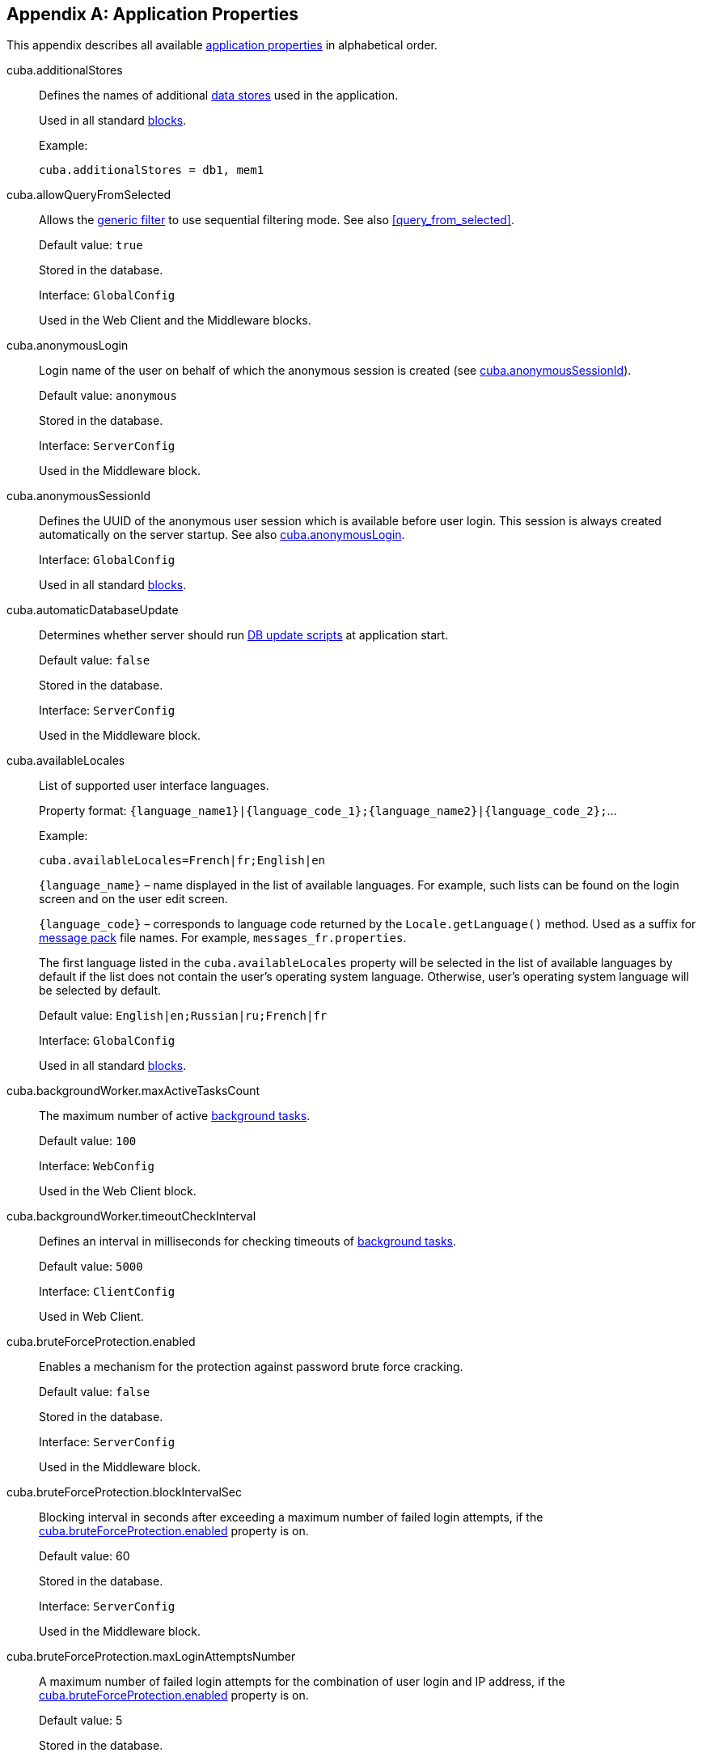 [[app_properties_reference]]
[appendix]
== Application Properties

This appendix describes all available <<app_properties,application properties>> in alphabetical order.

[[cuba.additionalStores]]
cuba.additionalStores::
+
--
Defines the names of additional <<data_store,data stores>> used in the application.

Used in all standard <<app_tiers,blocks>>.

Example:

[source, properties]
----
cuba.additionalStores = db1, mem1
----
--

[[cuba.allowQueryFromSelected]]
cuba.allowQueryFromSelected::
+
--
Allows the <<gui_Filter,generic filter>> to use sequential filtering mode. See also <<query_from_selected,>>.

Default value: `true`

Stored in the database.

Interface: `GlobalConfig`

Used in the Web Client and the Middleware blocks.
--

[[cuba.anonymousLogin]]
cuba.anonymousLogin::
+
--
Login name of the user on behalf of which the anonymous session is created (see <<cuba.anonymousSessionId,cuba.anonymousSessionId>>).

Default value: `anonymous`

Stored in the database.

Interface: `ServerConfig`

Used in the Middleware block.
--

[[cuba.anonymousSessionId]]
cuba.anonymousSessionId::
+
--
Defines the UUID of the anonymous user session which is available before user login. This session is always created automatically on the server startup. See also <<cuba.anonymousLogin,cuba.anonymousLogin>>.

Interface: `GlobalConfig`

Used in all standard <<app_tiers,blocks>>.
--

[[cuba.automaticDatabaseUpdate]]
cuba.automaticDatabaseUpdate::
+
--
Determines whether server should run <<db_update_server,DB update scripts>> at application start.

Default value: `false`

Stored in the database.

Interface: `ServerConfig`

Used in the Middleware block.
--

[[cuba.availableLocales]]
cuba.availableLocales::
+
--
List of supported user interface languages.

Property format: `++{language_name1}|{language_code_1};{language_name2}|{language_code_2};++`...

Example:

[source, properties]
----
cuba.availableLocales=French|fr;English|en
----

`++{language_name}++` – name displayed in the list of available languages. For example, such lists can be found on the login screen and on the user edit screen.

`++{language_code}++` – corresponds to language code returned by the `Locale.getLanguage()` method. Used as a suffix for <<message_packs,message pack>> file names. For example, `++messages_fr.properties++`.

The first language listed in the `cuba.availableLocales` property will be selected in the list of available languages by default if the list does not contain the user's operating system language. Otherwise, user's operating system language will be selected by default.

Default value: `English|en;Russian|ru;French|fr`

Interface: `GlobalConfig`

Used in all standard <<app_tiers,blocks>>.
--

[[cuba.backgroundWorker.maxActiveTasksCount]]
cuba.backgroundWorker.maxActiveTasksCount::
+
--
The maximum number of active <<background_tasks,background tasks>>.

Default value: `100`

Interface: `WebConfig`

Used in the Web Client block.
--

[[cuba.backgroundWorker.timeoutCheckInterval]]
cuba.backgroundWorker.timeoutCheckInterval::
+
--
Defines an interval in milliseconds for checking timeouts of <<background_tasks,background tasks>>.

Default value: `5000`

Interface: `ClientConfig`

Used in Web Client.
--

[[cuba.bruteForceProtection.enabled]]
cuba.bruteForceProtection.enabled::
+
--
Enables a mechanism for the protection against password brute force cracking.

Default value: `false`

Stored in the database.

Interface: `ServerConfig`

Used in the Middleware block.
--

[[cuba.bruteForceProtection.blockIntervalSec]]
cuba.bruteForceProtection.blockIntervalSec::
+
--
Blocking interval in seconds after exceeding a maximum number of failed login attempts, if the <<cuba.bruteForceProtection.enabled,cuba.bruteForceProtection.enabled>> property is on.

Default value: 60

Stored in the database.

Interface: `ServerConfig`

Used in the Middleware block.
--

[[cuba.bruteForceProtection.maxLoginAttemptsNumber]]
cuba.bruteForceProtection.maxLoginAttemptsNumber::
+
--
A maximum number of failed login attempts for the combination of user login and IP address, if the <<cuba.bruteForceProtection.enabled,cuba.bruteForceProtection.enabled>> property is on.

Default value: 5

Stored in the database.

Interface: `ServerConfig`

Used in the Middleware block.
--

[[cuba.checkPasswordOnClient]]
cuba.checkPasswordOnClient::
+
--
When set to false (which is the default), `LoginPasswordLoginProvider` of the client block sends user's password as is to the middleware `AuthenticationService.login()` method. This is appropriate if the client and middleware blocks are co-located in the same JVM. For a distributed deployment when the client block is located on a different computer on the network, the connection between the client and middleware in this case should be encrypted using SSL.

If set to true, `LoginPasswordLoginProvider` loads the `User` entity by the entered login and checks the password itself. If the password matches the loaded password hash, the provider performs login as a trusted client using the password specified in the <<cuba.trustedClientPassword,cuba.trustedClientPassword>> property. This mode saves you from setting up SSL connections between clients and middleware in trusted networks, and at the same time does not exposes user passwords to the network: only hashes are transmitted. However notice that trusted client password is still transmitted over the network, so the SSL-protected connection is still more secure.

Default value: `false`

Interface: `WebAuthConfig`, `PortalConfig`, `RestApiConfig`

Used in the Web and Portal blocks.
--

[[cuba.cluster.enabled]]
cuba.cluster.enabled::
+
--
Enables interaction between Middleware servers in a cluster. See <<cluster_mw_server,>> for details.

Default value: `false`

Used in the Middleware block.
--

[[cuba.cluster.jgroupsConfig]]
cuba.cluster.jgroupsConfig::
+
--
Path to JGroups configuration file. The file is loaded using the <<resources,Resources>> interface, so it can be located in classpath or in the <<conf_dir,configuration directory>>.

For example:

[source, properties]
----
cuba.cluster.jgroupsConfig = my_jgroups_tcp.xml
----

Default value: `jgroups.xml`

Used in the Middleware block.
--

[[cuba.cluster.messageSendingQueueCapacity]]
cuba.cluster.messageSendingQueueCapacity::
+
--
Limits the queue of middleware cluster messages. When the queue exceeds its maximum size, new messages are rejected.

Default value: `Integer.MAX_VALUE`

Used in the Middleware block.
--

[[cuba.cluster.stateTransferTimeout]]
cuba.cluster.stateTransferTimeout::
+
--
Sets the timeout in milliseconds for receiving state from cluster on node start.

Default value: `10000`

Used in the Middleware block.
--

[[cuba.confDir]]
cuba.confDir::
+
--
Defines location of the <<conf_dir,configuration folder>> for an application <<app_tiers,block>>.

Default value for <<fast_deployment>>: `${catalina.home}/conf/${<<cuba.webContextName,cuba.webContextName>>}`, which points to a subdirectory with the name of the web app inside the `tomcat/conf` folder, for example, `tomcat/conf/app-core`.

Default value for WAR and UberJAR deployment: `${app.home}/${<<cuba.webContextName,cuba.webContextName>>}/conf`, which points to a subdirectory of the <<app_home,application home>>.

Interface: `GlobalConfig`

Used in all standard <<app_tiers,blocks>>.
--

[[cuba.connectionReadTimeout]]
cuba.connectionReadTimeout::
+
--
Sets Middleware connection timeout for client blocks. Non-negative value is passed to the `setReadTimeout()` method of `URLConnection`.

See also <<cuba.connectionTimeout,cuba.connectionTimeout>>.

Default value: `-1`

Used in the Web Client and Web Portal blocks.
--

[[cuba.connectionTimeout]]
cuba.connectionTimeout::
+
--
Sets Middleware connection timeout for client blocks. Non-negative value is passed to the `setConnectTimeout()` method of `URLConnection`.

See also <<cuba.connectionReadTimeout,cuba.connectionReadTimeout>>.

Default value: `-1`

Used in the Web Client and Web Portal blocks.
--

[[cuba.connectionUrlList]]
cuba.connectionUrlList::
+
--
Sets Middleware server connection URL for client blocks.

Property value should contain one or more comma separated URLs `http[s]://host[:port]/app-core`, where `host` is the server hostname, `port` is the server port, and `app-core` is the name of the the Middleware block web application. For example:

[source, properties]
----
cuba.connectionUrlList = http://localhost:8080/app-core
----

When using a cluster of Middleware servers, their addresses should be listed separated with commas:

[source, properties]
----
cuba.connectionUrlList = http://server1:8080/app-core,http://server2:8080/app-core
----

See details in <<cluster_mw_client>>.

See also <<cuba.useLocalServiceInvocation,cuba.useLocalServiceInvocation>>.

Interface: `ClientConfig`

Used in the Web Client and Web Portal blocks.
--

[[cuba.creditsConfig]]
cuba.creditsConfig::
+
--
<<additive_app_properties,Additive>> property defining a `credits.xml` file containing <<credits,information about the software components>> used by the application.

The file is loaded using the <<resources,Resources>> interface, so it can be located in classpath or in the <<conf_dir,configuration directory>>.

Used in the Web Client block.

Example:

[source, properties]
----
cuba.creditsConfig = +com/company/base/credits.xml
----
--

[[cuba.crossDataStoreReferenceLoadingBatchSize]]
cuba.crossDataStoreReferenceLoadingBatchSize::
+
--
Batch size for loading related entities from <<cross_datastore_ref,different data stores>> by <<dataManager,DataManager>>.

Default value: `50`

Stored in the database.

Interface: `ServerConfig`

Used in the Middleware block.
--

[[cuba.dataManagerBeanValidation]]
cuba.dataManagerBeanValidation::
+
--
Indicates that <<dataManager,DataManager>> should perform <<bean_validation,bean validation>> when saving entities.

Default value: `true`

Stored in the database.

Interface: `ServerConfig`

Used in the Middleware block.
--

[[cuba.dataManagerChecksSecurityOnMiddleware]]
cuba.dataManagerChecksSecurityOnMiddleware::
+
--
Indicates that <<dataManager,DataManager>> should apply <<security_subsystem,security>> restrictions when invoked on the middleware.

Default value: `false`

Stored in the database.

Interface: `ServerConfig`

Used in the Middleware block.
--

[[cuba.dataSourceJndiName]]
cuba.dataSourceJndiName::
+
--
Defines JNDI name of the `javax.sql.DataSource` object used for connection to the application database.

Default value: `java:comp/env/jdbc/CubaDS`

Used in the Middleware block.
--

[[cuba.dataDir]]
cuba.dataDir::
+
--
Defines the location of the <<work_dir,work folder>> for an <<app_tiers,application block>>.

Default value for <<fast_deployment>>: `${catalina.home}/work/${<<cuba.webContextName,cuba.webContextName>>}`, which points to a subdirectory with the name of the web app inside the `tomcat/work` folder, for example, `tomcat/work/app-core`.

Default value for WAR and UberJAR deployment: `${app.home}/${<<cuba.webContextName,cuba.webContextName>>}/work`, which points to a subdirectory of the <<app_home,application home>>.

Interface: `GlobalConfig`

Used in all standard <<app_tiers,blocks>>.
--

[[cuba.dbDir]]
cuba.dbDir::
+
--
Defines the location of the <<db_dir,database scripts directory>>.

Default value for <<fast_deployment>>: `${catalina.home}/webapps/${cuba.webContextName}/WEB-INF/db`, which points to the `WEB-INF/db` subdirectory of the web application in Tomcat.

Default value for WAR and UberJAR deployment: `web-inf:db`, which points to the `WEB-INF/db` subdirectory inside the WAR or UberJAR.

Interface: `ServerConfig`

Used in the Middleware block.
--

[[cuba.dbmsType]]
cuba.dbmsType::
+
--
Defines the DBMS type. Affects the choice of DBMS integration interface implementations and the search for database init and update scripts together with <<cuba.dbmsVersion,cuba.dbmsVersion>>.

See <<dbms_types,>> for details.

Default value: `hsql`

Used in the Middleware block.
--

[[cuba.dbmsVersion]]
cuba.dbmsVersion::
+
--
An optional property that sets the database version. Affects the choice of DBMS integration interface implementations and the search for database init and update scripts together with <<cuba.dbmsType,cuba.dbmsType>>.

See <<dbms_types,>> for details.

Default value: `none`

Used in the Middleware block.
--

[[cuba.defaultPermissionValuesConfig]]
cuba.defaultPermissionValuesConfig::
+
--
Defines the set of files with the user's default permissions. Default permission values are used when no <<roles,role>> defines an explicit value for permission target. Used mostly for denying roles, see more in the <<default-permission-values.xml,default-permission-values.xml>> section.

Default value: `cuba-default-permission-values.xml`

Used in the Middleware block.

Example:

[source, properties]
----
cuba.defaultPermissionValuesConfig = +my-default-permission-values.xml
----
--

[[cuba.defaultQueryTimeoutSec]]
cuba.defaultQueryTimeoutSec::
+
--
Defines default <<transaction_timeout,transaction timeout>>.

Default value: `0` (no timeout).

Stored in the database.

Interface: `ServerConfig`

Used in the Middleware block.
--

[[cuba.disableEscapingLikeForDataStores]]
cuba.disableEscapingLikeForDataStores::
+
--
Contains a list of <<data_store,data stores>> for which the platform should disable ESCAPE in JPQL queries with LIKE operator in <<gui_Filter,filters>>.

Stored in the database.

Interface: `GlobalConfig`

Used in all standard <<app_tiers,blocks>>.
--

[[cuba.disableOrmXmlGeneration]]
cuba.disableOrmXmlGeneration::
+
--
Disables automatic generation of the `orm.xml` file for <<extension,extended>> entities.

Default value: `false` (`orm.xml` will be created automatically if any extended entity exists).

Used in the Middleware block.
--

[[cuba.dispatcherSpringContextConfig]]
cuba.dispatcherSpringContextConfig::
+
--
<<additive_app_properties,Additive>> property defining a <<dispatcher-spring.xml,dispatcher-spring.xml>> file of a client block.

The file is loaded using the <<resources,Resources>> interface, so it can be located in classpath or in the <<conf_dir,configuration directory>>.

Used in the Web Client and Web Portal blocks.

Example:

[source, properties]
----
cuba.dispatcherSpringContextConfig = +com/company/sample/portal-dispatcher-spring.xml
----
--

[[cuba.download.directories]]
cuba.download.directories::
+
--
Defines a list of folders from which the Middleware files can be downloaded from via `com.haulmont.cuba.core.controllers.FileDownloadController`. For example, file downloading is utilized by the server log display mechanism found in the *Administration* > *Server Log* web client screen.

The folder list should be separated with a semicolon.

Default value: `${cuba.tempDir};${cuba.logDir}` (files can be downloaded from the <<temp_dir,temporary folder>> and the <<log_dir,logs folder>>).

Used in the Middleware block.
--

[[cuba.email._]]
cuba.email.*::
Email sending parameters described in <<email_sending_properties,>>.

[[cuba.fileStorageDir]]
cuba.fileStorageDir::
+
--
Defines file storage folder structure roots. For more information, see <<file_storage_impl,>>.

Default value: `null`

Interface: `ServerConfig`

Used in the Middleware block.
--

[[cuba.enableDeleteStatementInSoftDeleteMode]]
cuba.enableDeleteStatementInSoftDeleteMode::
+
--
Backward compatibility toggle. If set to `true`, enables running JPQL `delete from` statement for soft-deleted entities when soft deletion mode is on. Such statement is transformed to SQL which deletes all instances not marked for deletion. This is counter-intuitive and disabled by default.

Default value: `false`

Used in the Middleware block.
--

[[cuba.enableSessionParamsInQueryFilter]]
cuba.enableSessionParamsInQueryFilter::
+
--
Backward compatibility toggle. If set to `false`, the filter conditions in datasource <<datasource_query_filter,query filters>> and <<gui_Filter,Filter component>> will be applied once at least one parameter value is supplied; the session parameters will not work.

Default value: `true`

Used in the Web Client block.
--

[[cuba.entityAttributePermissionChecking]]
cuba.entityAttributePermissionChecking::
+
--
If set to `true`, turns on checking entity attribute permissions on Middleware. When `false`, attribute permissions are checked on the client tier, e.g. in <<gui_framework,Generic UI>> or <<rest_api_v2,REST API>>.

Default value: `false`

Stored in the database.

Used in the Middleware block.
--

[[cuba.entityLog.enabled]]
cuba.entityLog.enabled::
+
--
Activates the <<entity_log,entity log>> mechanism.

Default value: `true`

Stored in the database.

Interface: `EntityLogConfig`

Used in the Middleware block.
--

[[cuba.groovyEvaluationPoolMaxIdle]]
cuba.groovyEvaluationPoolMaxIdle::
+
--
Sets the maximum number of unused compiled Groovy expressions in the pool during `Scripting.evaluateGroovy()` method execution. It is recommended to increment this parameter when intensive execution of Groovy expressions is required, for example, for a large number of <<application_folder,application folders>>.

Default value: 8

Used in all standard <<app_tiers,blocks>>.
--

[[cuba.groovyEvaluatorImport]]
cuba.groovyEvaluatorImport::
+
--
Defines a list of classes imported by all Groovy expressions executed through <<scripting,Scripting>>.

Class names in the list should be separated with commas or semicolons.

Default value: `com.haulmont.cuba.core.global.PersistenceHelper`

Used in all standard <<app_tiers,blocks>>.

Example:

[source, properties]
----
cuba.groovyEvaluatorImport = com.haulmont.cuba.core.global.PersistenceHelper,com.abc.sales.CommonUtils
----
--

[[cuba.gui.genericFilterChecking]]
cuba.gui.genericFilterChecking::
+
--
Influences the behavior of the <<gui_Filter,Filter>> component.

When set to `true`, does not allow to apply a filter without specifying parameters.

Default value: `false`

Stored in the database.

Interface: `ClientConfig`

Used in the Web Client block.
--

[[cuba.gui.genericFilterColumnsCount]]
cuba.gui.genericFilterColumnsCount::
+
--
Defines the number of columns with conditions for the <<gui_Filter,Filter>> component.

Default value: `3`

Stored in the database.

Interface: `ClientConfig`

Used in the Web Client block.
--

[[cuba.gui.genericFilterConditionsLocation]]
cuba.gui.genericFilterConditionsLocation::
+
--
Defines the location of the conditions panel in the <<gui_Filter,Filter>> component. Two locations are available: `top` (above the filter control elements) and `bottom` (below the filter control elements).

Default value: `top`

Stored in the database.

Interface: `ClientConfig`

Used in the Web Client block.
--

[[cuba.gui.genericFilterControlsLayout]]
cuba.gui.genericFilterControlsLayout::
+
--
Sets a template for <<gui_Filter,Filter>> controls layout. Each control has the following format: `++[component_name | options-comma-separated]++`, e.g. `[pin | no-caption, no-icon]`.

Available controls:

* `++filters_popup++` - popup button for selecting a filter, combined with the *Search* button.

* `++filters_lookup++` - lookup field for selecting a filter. The *Search* button should be added as a separate control.

* `search` - *Search* button. Do not add if use `++filters_popup++`.

* `++add_condition++` - link button for adding new conditions.

* `spacer` - an empty space between controls.

* `settings` - *Settings* button. Specify action names that should be displayed in Settings popup as options (see below).

* `++max_results++` - group of controls for setting the maximum number of records to be selected.

* `++fts_switch++` - checkbox for switching to the Full-Text Search mode.

The following actions can be used as options of the `settings` control: `save`, `++save_as++`, `edit`, `remove`, `pin`, `++make_default++`, `++save_search_folder++`, `++save_app_folder++`, `++clear_values++`.

The actions can also be used as independent controls outside of the Settings popup. In this case, they can have the following options:

* `no-icon` - if an action button should be displayed without an icon. For example: `[save | no-icon]`.

* `no-caption` - if an action button should be displayed without a caption. For example: `[pin | no-caption]`.

Default value:

[source, plain]
----
[filters_popup] [add_condition] [spacer] \
[settings | save, save_as, edit, remove, make_default, pin, save_search_folder, save_app_folder, clear_values] \
[max_results] [fts_switch]
----

Stored in the database.

Interface: `ClientConfig`

Used in the Web Client block.
--

[[cuba.gui.genericFilterManualApplyRequired]]
cuba.gui.genericFilterManualApplyRequired::
+
--
Influences the behavior of the <<gui_Filter,Filter>> component.

When set to `true`, the screens containing filters will not load the corresponding datasources automatically, until the user clicks the filter *Apply* button.

The value of `cuba.gui.genericFilterManualApplyRequired` is ignored, when opening browser screens using an application or search folders, i.e. the filter is applied. The filter will not be applied, if the `applyDefault` value for a folder is explicitly set to `false`.

Default value: `false`

Stored in the database.

Interface: `ClientConfig`

Used in the Web Client block.
--

[[cuba.gui.genericFilterMaxResultsOptions]]
cuba.gui.genericFilterMaxResultsOptions::
+
--
Defines the options for the *Show rows* drop-down list of the <<gui_Filter,Filter>> component.

NULL option indicates that the list should contain an empty value.

Default value: `NULL, 20, 50, 100, 500, 1000, 5000`

Stored in the database.

Interface: `ClientConfig`

Used in the Web Client block.
--

[[cuba.gui.genericFilterPopupListSize]]
cuba.gui.genericFilterPopupListSize::
+
--
Defines the number of items displayed in the popup list of the *Search* button. If the number of filters exceeds this value, Show more... action is added to the popup list. The action opens a new dialog window with a list of all possible filters.

Default value: `10`

Stored in the database.

Interface: `ClientConfig`

Used in the Web Client block.
--

[[cuba.gui.genericFilterTrimParamValues]]
cuba.gui.genericFilterTrimParamValues::
+
--
Defines whether all generic filters should trim input values. When set to `false`, the text filter will not trim values.

Default value: `true`

Stored in the database.

Interface: `ClientConfig`

Used in the Web Client block.
--

[[cuba.gui.layoutAnalyzerEnabled]]
cuba.gui.layoutAnalyzerEnabled::
+
--
Allows you to disable the screen analyzer available in the context menu of the main window tabs and the modal window captions.

Default value: `true`

Stored in the database.

Interface: `ClientConfig`

Used in the Web Client block.
--

[[cuba.gui.lookupFieldPageLength]]
cuba.gui.lookupFieldPageLength::
+
--
Defines the default number of options on one page of the drop-down list in the <<gui_LookupField,LookupField>> and <<gui_LookupPickerField,LookupPickerField>> components. It can be overridden for a concrete instance of the component using the <<gui_LookupField_pageLength,pageLength>> XML attribute.

Default value: 10

Stored in the database.

Interface: `ClientConfig`

Used in the Web Client.
--

[[cuba.gui.manualScreenSettingsSaving]]
cuba.gui.manualScreenSettingsSaving::
+
--
If the property is set to `true`, screens will not save their settings automatically on close. In this mode, a user can save or reset settings using the context menu which appears on clicking a screen tab or a dialog window caption.

Default value: `false`

Interface: `ClientConfig`

Stored in the database.

Used in the Web Client block.
--

[[cuba.gui.showIconsForPopupMenuActions]]
cuba.gui.showIconsForPopupMenuActions::
+
--
Enables displaying action icons in <<gui_Table,Table>> context menu and <<gui_PopupButton,PopupButton>> items.

Default value: `false`

Stored in the database.

Interface: `ClientConfig`

Used in the Web Client block.
--

[[cuba.gui.systemInfoScriptsEnabled]]
cuba.gui.systemInfoScriptsEnabled::
+
--
Enables the display of SQL-scripts for creating / updating / retrieving an entity instance in the *System Information* window.

Such scripts actually show the contents of the database rows that store the selected entity instance, regardless of security settings that may deny viewing of some attributes. That is why it is reasonable to revoke the CUBA / Generic UI / System Information specific <<permissions,permission>> for all user <<roles,roles>> except the administrators, or set the `cuba.gui.systemInfoScriptsEnabled` to `false` for the whole application.

Default value: `true`

Stored in the database.

Interface: `ClientConfig`

Used in the Web Client block.
--

[[cuba.gui.useSaveConfirmation]]
cuba.gui.useSaveConfirmation::
+
--
Defines the layout of the dialog displayed when a user attempts closing a <<screens,screen>> with unsaved changes in datasources.

Value of `true` corresponds to a layout with three possible actions: Save changes, Don't Save, Don't close the screen.

The value of `false` corresponds to a form with two options: Close the screen without saving changes, Don't close the screen.

Default value: `true`

Stored in the database.

Interface: `ClientConfig`

Used in the Web Client block.
--

[[cuba.gui.validationNotificationType]]
cuba.gui.validationNotificationType::
+
--
Defines the standard window <<abstractWindow_showValidationErrors,validation error>> validation error notification type.

Possible values are the elements of `com.haulmont.cuba.gui.components.Frame.NotificationType` enumeration:

** `TRAY` - tray popup with plain text message,
** `TRAY_HTML` - tray popup with HTML message,
** `HUMANIZED` - standard popup with plain text message,
** `HUMANIZED_HTML` - standard popup with HTML message,
** `WARNING` - warning popup with plain text message,
** `WARNING_HTML` - warning popup with HTML message,
** `ERROR` - error popup with plain text message,
** `ERROR_HTML` - error popup with HTML message.

Default value: `TRAY`.

Interface: `ClientConfig`

Used in the Web Client block.
--

[[cuba.hasMultipleTableConstraintDependency]]
cuba.hasMultipleTableConstraintDependency::
+
--
Enables using `JOINED` <<entity_inheritance,inheritance strategy>> for composite entities. If set to `true`, provides the correct order of inserting new entities in the database.

Default value: `false`
--

[[cuba.healthCheckResponse]]
cuba.healthCheckResponse::
+
--
Defines the text returned from a request to the <<health_check_url,health check URL>>.

Default value: `ok`

Interface: `GlobalConfig`

Used in all standard blocks.
--

[[cuba.httpSessionExpirationTimeoutSec]]
cuba.httpSessionExpirationTimeoutSec::
+
--
Defines HTTP-session inactivity timeout in seconds.

Default value: `1800`

Interface: `WebConfig`

Used in the Web Client block.

[TIP]
====
It is recommended to use the same values for <<cuba.userSessionExpirationTimeoutSec, cuba.userSessionExpirationTimeoutSec>> and `cuba.httpSessionExpirationTimeoutSec` properties.
====

[WARNING]
====
Do not try to set HTTP session timeout in `web.xml` - it will be ignored.
====
--

[[cuba.iconsConfig]]
cuba.iconsConfig::
+
--
<<additive_app_properties,Additive>> property defining <<icon_set,icon sets>>.

Used in the Web Client block.

Example:

[source, plain]
----
cuba.iconsConfig = +com.company.demo.web.MyIconSet
----
--

[[cuba.inMemoryDistinct]]
cuba.inMemoryDistinct::
+
--
Enables in-memory filtering of duplicate records instead of using `select distinct` at the database level. Used by the <<dataManager,DataManager>>.

Default value: `false`

Stored in the database.

Interface: `ServerConfig`

Used in the Middleware block.
--

[[cuba.jmxUserLogin]]
cuba.jmxUserLogin::
+
--
Defines a user login that should be used for <<system_authentication,system authentication>>.

Default value: `admin`

Used in the Middleware block.
--

[[cuba.keyForSecurityTokenEncryption]]
cuba.keyForSecurityTokenEncryption::
+
--

Used as a key for AES encryption of the entity security token. The token is sent inside an entity instance when it is loaded from the middleware in the following cases:

* <<cuba.entityAttributePermissionChecking,cuba.entityAttributePermissionChecking>> application property is set to true which means that attribute permissions are enforced on the middleware (see more details <<dm_security>>).

* Row-level <<constraints,security constraints>> are filtered out some elements of a collection attribute. In this case, the security token is also included to JSON returned by REST API, see <<rest_api_v2_security_constraints>>.

* Dynamic <<entity_attribute_access, attribute access control>> is set up for the entity.

Although the security token does not contain any attribute values (only attribute names and filtered entity identifiers), it is highly recommended to change the default value of the encryption key in the production environment.

Default value: `CUBA.Platform`

Interface: `ServerConfig`

Used in the Middleware block.
--

[[cuba.numberIdCacheSize]]
cuba.numberIdCacheSize::
+
--
When an instance of entity inherited from `BaseLongIdEntity` or `BaseIntegerIdEntity` is created in memory via `Metadata.create()` method, an identifier value is assigned to the entity right away. This value is obtained from the mechanism that fetches the next id from a database sequence. In order to reduce the number of middleware and database calls, the sequence's increment is set by default to 100, which means that the framework obtains the range of ids on each invocation. So it "caches" this range and yields the ids without going for the next value to the database until the whole range is used.

The property defines the sequence's increment and the corresponding size of the cached range in memory.

[WARNING]
====
If you change the value of this property when there are already some entities in the database, recreate also all existing sequences with the new increment (which must be equal to `cuba.numberIdCacheSize`) and the starting values corresponding to the maximum values of existing ids.

Do not forget to set the property on all blocks used in the application. For example, if you have Web Client, Portal Client and Middleware, you should set the same value in `web-app.properties`, `portal-app.properties` and `app.properties`.
====

Default value: 100

Interface: `GlobalConfig`

Used in all standard <<app_tiers,blocks>>.
--

[[cuba.legacyPasswordEncryptionModule]]
cuba.legacyPasswordEncryptionModule::
+
--
Same as <<cuba.passwordEncryptionModule,cuba.passwordEncryptionModule>> but defines the name of the bean used for user password hashing for users created before migration to the framework version 7 and having the `SEC_USER.PASSWORD_ENCRYPTION` field empty.

Default value: `++cuba_Sha1EncryptionModule++`

Used in all standard <<app_tiers,blocks>>.
--

[[cuba.localeSelectVisible]]
cuba.localeSelectVisible::
+
--
Disables the user interface language selection when logging in.

If `cuba.localeSelectVisible` is set to false, the locale for a user session is selected in the following way:

* If the `User` entity instance has a `language` attribute defined, the system will use this language.

* If the user's operating system language is included in the list of available locales (set by the <<cuba.availableLocales,cuba.availableLocales>> property), the system will use this language.

* Otherwise, the system will use the first language defined in the <<cuba.availableLocales,cuba.availableLocales>> property.

Default value: `true`

Interface: `GlobalConfig`

Used in all standard <<app_tiers,blocks>>.
--

[[cuba.logDir]]
cuba.logDir::
+
--
Defines the location of the <<log_dir,log folder>> for an <<app_tiers,application block>>.

Default value for <<fast_deployment>>: `${catalina.home}/logs`, which points to the `tomcat/logs` folder.

Default value for WAR and UberJAR deployment: `${app.home}/logs`, which points to the `logs` subdirectory of the <<app_home,application home>>.

Interface: `GlobalConfig`

Used in all standard <<app_tiers,blocks>>.
--

[[cuba.mainMessagePack]]
cuba.mainMessagePack::
+
--
<<additive_app_properties,Additive>> property defining a <<main_message_pack,main message pack>> for an application block.

The value may include a single pack or a list of packs separated with spaces.

Used in all standard <<app_tiers,blocks>>.

Example:

[source, properties]
----
cuba.mainMessagePack = +com.company.sample.gui com.company.sample.web
----
--

[[cuba.maxUploadSizeMb]]
cuba.maxUploadSizeMb::
+
--
Maximum file size (in megabytes) that can be uploaded using the <<gui_FileUploadField,FileUploadField>> and <<gui_FileMultiUploadField,FileMultiUploadField>> components.

Default value: `20`

Stored in the database.

Interface: `ClientConfig`

Used in the Web Client block.
--

[[cuba.menuConfig]]
cuba.menuConfig::
+
--
<<additive_app_properties,Additive>> property defining a <<menu.xml,menu.xml>> file.

The file is loaded using the <<resources,Resources>> interface, so it can be located in classpath or in the <<conf_dir,configuration directory>>.

Used in the Web Client block.

Example:

[source, properties]
----
cuba.menuConfig = +com/company/sample/web-menu.xml
----
--

[[cuba.metadataConfig]]
cuba.metadataConfig::
+
--
<<additive_app_properties,Additive>> property defining a <<metadata.xml,metadata.xml>> file.

The file is loaded using the <<resources,Resources>> interface, so it can be located in classpath or in the <<conf_dir,configuration directory>>.

Used in all standard <<app_tiers,blocks>>.

Example:

[source, properties]
----
cuba.metadataConfig = +com/company/sample/metadata.xml
----
--

[[cuba.passwordEncryptionModule]]
cuba.passwordEncryptionModule::
+
--
Defines the name of the bean used for user password hashing. When creating new user or updating user's password, the value of this property is stored for the user in the `SEC_USER.PASSWORD_ENCRYPTION` database field.

See also <<cuba.legacyPasswordEncryptionModule,cuba.legacyPasswordEncryptionModule>>.

Default value: `++cuba_BCryptEncryptionModule++`

Used in all standard <<app_tiers,blocks>>.
--

[[cuba.passwordPolicyEnabled]]
cuba.passwordPolicyEnabled::
+
--
Enables password policy enforcement. If the property is set to `true`, all new user passwords will be checked according to the <<cuba.passwordPolicyRegExp,cuba.passwordPolicyRegExp>> property.

Default value: `false`

Stored in the database.

Interface: `ClientConfig`

Used in the client blocks: Web Client, Web Portal.
--

[[cuba.passwordPolicyRegExp]]
cuba.passwordPolicyRegExp::
+
--
Defines a regular expression used by the password checking policy.

Default value:

`++((?=.*\\d)(?=.*\\p{javaLowerCase}) (?=.*\\p{javaUpperCase}).{6,20})++`

The expression above ensures that password contains from 6 to 20 characters, uses numbers and Latin letters, contains at least one number, one lower case, and one upper case letter. More information on regular expression syntax is available at https://en.wikipedia.org/wiki/Regular_expression and http://docs.oracle.com/javase/6/docs/api/java/util/regex/Pattern.html.

Stored in the database.

Interface: `ClientConfig`

Used in the client level blocks: Web Client, Web Portal.
--

[[cuba.performanceLogDisabled]]
cuba.performanceLogDisabled::
+
--
Must be set to `true` in case you need to disable `PerformanceLogInterceptor`.

`PerformanceLogInterceptor` is triggered by the `@PerformanceLog` annotation of a class or a method, which provides logging of each method invocation and its execution time in the `perfstat.log` file. If you don't need such logging, we recommend you to disable `PerformanceLogInterceptor` for performance reasons. To enable it again, delete this property or set the value to `false`.

Default value: `false`

Used in the Middleware block.
--

[[cuba.performanceTestMode]]
cuba.performanceTestMode::
+
--
Must be set to true when the application is running performance tests.

Interface: `GlobalConfig`

Default value: `false`

Used in Web Client and Middleware blocks.
--

[[cuba.permissionConfig]]
cuba.permissionConfig::
+
--
<<additive_app_properties,Additive>> property defining a <<permissions.xml,permissions.xml>> file.

Used in the Web Client block.

Example:

[source, properties]
----
cuba.permissionConfig = +com/company/sample/web-permissions.xml
----
--

[[cuba.persistenceConfig]]
cuba.persistenceConfig::
+
--
<<additive_app_properties,Additive>> property defining a <<persistence.xml,persistence.xml>> file.

The file is loaded using the <<resources,Resources>> interface, so it can be located in classpath or in the <<conf_dir,configuration directory>>.

Used in all standard <<app_tiers,blocks>>.

Example:

[source, properties]
----
cuba.persistenceConfig = +com/company/sample/persistence.xml
----
--

[[cuba.portal.anonymousUserLogin]]
cuba.portal.anonymousUserLogin::
+
--
Defines a user login that should be used for anonymous session in the Web Portal block.

The user with the specified login should exist in the security subsystem and should have the required permissions. User password is not required, because anonymous portal sessions are created via the <<login,loginTrusted()>> method with the password defined in the <<cuba.trustedClientPassword,cuba.trustedClientPassword>> property.

Interface: `PortalConfig`

Used in the Web Portal block.
--

[[cuba.queryCache.enabled]]
cuba.queryCache.enabled::
+
--
If set to `false`, the <<entity_cache,query cache>> functionality is disabled.

Default value: `true`

Interface: `QueryCacheConfig`

Used in the Middleware block.
--

[[cuba.queryCache.maxSize]]
cuba.queryCache.maxSize::
+
--
Maximum number of <<entity_cache,query cache>> entries. A cache entry is defined by the query text, query parameters, paging parameters and soft deletion.

As the cache size grows close to the maximum, the cache evicts entries that are less likely to be used again.

Default value: 100

Interface: `QueryCacheConfig`

Used in the Middleware block.
--

[[cuba.remotingSpringContextConfig]]
cuba.remotingSpringContextConfig::
+
--
<<additive_app_properties,Additive>> property defining a <<remoting-spring.xml,remoting-spring.xml>> file of the Middleware block.

The file is loaded using the <<resources,Resources>> interface, so it can be located in classpath or in the <<conf_dir,configuration directory>>.

Used in the Middleware block.

Example:

[source, properties]
----
cuba.remotingSpringContextConfig = +com/company/sample/remoting-spring.xml
----
--

[[cuba.rest.allowedOrigins]]
cuba.rest.allowedOrigins::
+
--
Defines a comma-separated list of origins that can access the <<rest_api_v2,>>.

Default value: `*`

Used in the Web Client and Web Portal blocks.
--

[[cuba.rest.anonymousEnabled]]
cuba.rest.anonymousEnabled::
+
--
Enables an anonymous access to the <<rest_api_v2,>> endpoints.

Default value: `false`

Used in the Web Client and Web Portal blocks.
--

[[cuba.rest.client.authorizedGrantTypes]]
cuba.rest.client.authorizedGrantTypes::
+
--
Defines a list of supported grant types for the default REST API client. To disable refresh token support remove the `refresh_token` item from the value.

Default value: `password,external,refresh_token`

Used in the Web Client and Web Portal blocks.
--

[[cuba.rest.client.id]]
cuba.rest.client.id::
+
--
Defines an identifier of the REST API client. Client, in this case, is not a platform user, but an application (some web portal or mobile app) that uses <<rest_api_v2,>>. Client credentials are used for basic authentication when accessing the REST API token endpoint.

Default value: `client`

Used in the Web Client and Web Portal blocks.
--

[[cuba.rest.client.secret]]
cuba.rest.client.secret::
+
--
Defines a password for the REST API client. Client, in this case, is not a platform user, but an application (some web portal or mobile app) that uses <<rest_api_v2,>>. Client credentials are used for basic authentication when accessing the REST API token endpoint. The application property value in addition to the actual password value (e.g. `secret`) must contain an identifier of the `PasswordEncoder` (e.g. `{noop}`).

Default value: `{noop}secret`

Used in the Web Client and Web Portal blocks.
--

[[cuba.rest.client.tokenExpirationTimeSec]]
cuba.rest.client.tokenExpirationTimeSec::
+
--
Defines a <<rest_api_v2,>> access token expiration timeout for the default client in seconds.

Default value: `43200` (12 hours)

Used in the Web Client and Web Portal blocks.
--

[[cuba.rest.client.refreshTokenExpirationTimeSec]]
cuba.rest.client.refreshTokenExpirationTimeSec::
+
--
Defines a <<rest_api_v2,>> refresh token expiration timeout for the default client in seconds.

Default value: `31536000` (365 days)

Used in the Web Client and Web Portal blocks.
--

[[cuba.rest.deleteExpiredTokensCron]]
cuba.rest.deleteExpiredTokensCron::
+
--
Specifies cron expression for scheduled removing of expired tokens from the database.

Default value: `0 0 3 * * ?`

Used in the Middleware block.
--

[[cuba.rest.jsonTransformationConfig]]
cuba.rest.jsonTransformationConfig::
+
--
<<additive_app_properties,Additive>> property defining a file that contains JSON transformation configurations used by the <<rest_api_v2,>> when the client needs data in format of some particular data model version.

The file is loaded using the <<resources,Resources>> interface, so it can be located in classpath or in the <<conf_dir,configuration directory>>.

The XSD of the file is available at {xsd_url}/rest-json-transformations.xsd.

Default value: none

Example:

[source, properties]
----
cuba.rest.jsonTransformationConfig = +com/company/sample/json-transformations.xml
----

Used in the Web Client and Web Portal blocks.
--

[[cuba.rest.maxUploadSize]]
cuba.rest.maxUploadSize::
+
--
Maximum file size (in bytes) that can be uploaded with the <<rest_api_v2,>>.

Default value: `20971520` (20 Mb)

Used in the Web Client and Web Portal blocks.
--

[[cuba.rest.optimisticLockingEnabled]]
cuba.rest.optimisticLockingEnabled::
+
--
Enables optimistic locking of `Versioned` entities if the `version` attribute is provided in JSON.

Default value: `false`

Used in the Web Client and Web Portal blocks.
--

[[cuba.rest.requiresSecurityToken]]
cuba.rest.requiresSecurityToken::
+
--
If true, a special system attribute is included in JSON for loaded entities, and the same attribute is expected to be passed back to REST when saving the entities. See details in <<rest_api_v2_security_constraints>>.

Default value: `false`

Used in the Web Client and Web Portal blocks.
--

[[cuba.rest.reuseRefreshToken]]
cuba.rest.reuseRefreshToken::
+
--
Specifies whether a refresh token may be reused. If set to `false` then when an access token is requested using the refresh token, a new refresh token will be issued, and the old refresh token will be revoked.

Default value: `true`

Used in the Web Client and Web Portal blocks.
--

[[cuba.rest.servicesConfig]]
cuba.rest.servicesConfig::
+
--
<<additive_app_properties,Additive>> property defining a file that contains a list of <<services,services>> available for application <<rest_api_v2,>> calls.

The file is loaded using the <<resources,Resources>> interface, so it can be located in classpath or in the <<conf_dir,configuration directory>>.

The XSD of the file is available at {xsd_url}/rest-services-v2.xsd.

Default value: none

Example:

[source, properties]
----
cuba.rest.servicesConfig = +com/company/sample/app-rest-services.xml
----

Used in the Web Client and Web Portal blocks.
--

[[cuba.rest.storeTokensInDb]]
cuba.rest.storeTokensInDb::
+
--
Enables storing of REST API security tokens in the database. By default, tokens are stored in memory only.

Stored in the database.

Interface: `ServerConfig`

Default value: `false`

Used in the Middleware block.
--

[[cuba.rest.tokenMaskingEnabled]]
cuba.rest.tokenMaskingEnabled::
+
--
Specifies whether REST API token values should be masked in application logs.

Default value: `true`

Used in the Web Client and Web Portal blocks.
--

[[cuba.rest.queriesConfig]]
cuba.rest.queriesConfig::
+
--
<<additive_app_properties,Additive>> property defining a file that contains a list of JPQL queries available for application <<rest_api_v2,>> calls.

The file is loaded using the <<resources,Resources>> interface, so it can be located in classpath or in the <<conf_dir,configuration directory>>.

The XSD of the file is available at {xsd_url}/rest-queries.xsd.

Default value: none

Example:

[source, properties]
----
cuba.rest.queriesConfig = +com/company/sample/app-rest-queries.xml
----

Used in the Web Client and Web Portal blocks.
--

[[cuba.schedulingActive]]
cuba.schedulingActive::
+
--
Enables the CUBA <<scheduled_tasks,scheduled tasks>> mechanism.

Default value: `false`

Stored in the database.

Interface: `ServerConfig`

Used in the Middleware block.
--

[[cuba.serialization.impl]]
cuba.serialization.impl::
+
--
Specifies an implementation of the `Serialization` interface which is used for serialization of objects transferred between the application blocks. The platform contains two implementations:

* `com.haulmont.cuba.core.sys.serialization.StandardSerialization` - standard Java serialization.

* `com.haulmont.cuba.core.sys.serialization.KryoSerialization` - serialization based on the Kryo framework.

Default value: `com.haulmont.cuba.core.sys.serialization.StandardSerialization`

Used in all standard <<app_tiers,blocks>>.
--

[[cuba.springContextConfig]]
cuba.springContextConfig::
+
--
<<additive_app_properties,Additive>> property defining a <<spring.xml,spring.xml>> file in all standard application blocks.

The file is loaded using the <<resources,Resources>> interface, so it can be located in classpath or in the <<conf_dir,configuration directory>>.

Used in all standard <<app_tiers,blocks>>.

Example:

[source, properties]
----
cuba.springContextConfig = +com/company/sample/spring.xml
----
--

[[cuba.supportEmail]]
cuba.supportEmail::
+
--
Specifies an email address to which exception reports from the default exception handler screen, as well as user messages from the *Help* > *Feedback* screen, will be sent.

*Report* button in the exception handler screen will be hidden if this property is set to an empty string.

In order to successfully send emails, the parameters described in <<email_sending_properties,>> must also be configured.

Default value: empty string.

Stored in the database.

Interface: `WebConfig`

Used in the Web Client block.
--

[[cuba.tempDir]]
cuba.tempDir::
+
--
Defines the location of the <<temp_dir,temporary directory>> for an <<app_tiers,application block>>.

Default value for <<fast_deployment>>: `${catalina.home}/temp/${<<cuba.webContextName,cuba.webContextName>>}`, which points to a subdirectory with the name of the web app inside the `tomcat/temp` folder, for example, `tomcat/temp/app-core`.

Default value for WAR and UberJAR deployment: `${app.home}/${<<cuba.webContextName,cuba.webContextName>>}/temp`, which points to a subdirectory of the <<app_home,application home>>.

Interface: `GlobalConfig`

Used in all standard <<app_tiers,blocks>>.
--

[[cuba.testMode]]
cuba.testMode::
+
--
Must be set to true when the application is running automatic UI tests.

Interface: `GlobalConfig`

Default value: `false`

Used in Web Client and Middleware blocks.
--

[[cuba.themeConfig]]
cuba.themeConfig::
+
--
Defines a set of `++*-theme.properties++` files that store <<gui_themes,theme>> variables, such as default popup window dimensions and input field width.

The property takes a list of files separated with spaces. The files are loaded as defined by the <<resources,Resources>> interface.

Default value for Web Client: `com/haulmont/cuba/havana-theme.properties com/haulmont/cuba/halo-theme.properties com/haulmont/cuba/hover-theme.properties`

Used in the Web Client block.
--

[[cuba.triggerFilesCheck]]
cuba.triggerFilesCheck::
+
--
Enables the processing of bean invocation trigger files.

The trigger file is a file that is placed in the `triggers` subdirectory of the application block's <<temp_dir,temporary directory>>. The trigger file name consists of two parts separated with a period. The first part is the <<managed_beans,bean>> name, the second part is the method name of the bean to invoke. For example: `++cuba_Messages.clearCache++`. The trigger files handler monitors the folder for new trigger files, invokes the appropriate methods and then removes the files.

By default, the trigger files processing is configured in the `cuba-web-spring.xml` file and performed for the Web Client block only. At the project level, the processing for other modules can be performed by <<scheduled_tasks,periodically invoking>> the `process()` method of the `++cuba_TriggerFilesProcessor++` bean.

Default value: `true`

Used in blocks with the configured processing, the default is Web Client.
--

[[cuba.triggerFilesCheckInterval]]
cuba.triggerFilesCheckInterval::
+
--
Defines the period in milliseconds of trigger files processing if the <<cuba.triggerFilesCheck,cuba.triggerFilesCheck>> is set to `true`.

Default value: `5000`

Used in blocks with the configured processing, the default is Web Client.
--

[[cuba.trustedClientPassword]]
cuba.trustedClientPassword::
+
--
Defines password used by the `LoginService.loginTrusted()` method. The Middleware layer can authenticate users who connect via the trusted client <<app_tiers,block>> without checking the user password.

This property is used when user passwords are not stored in the database, while the client block performs the actual authentication itself. For example, by integrating with *Active Directory*.

Interfaces: `ServerConfig`, `WebAuthConfig`, `PortalConfig`

Used in blocks: Middleware, Web Client, Web Portal.
--

[[cuba.trustedClientPermittedIpList]]
cuba.trustedClientPermittedIpList::
+
--
Defines the list of IP addresses, from which the invocation of the `LoginService.loginTrusted()` method is allowed. For example:

[source, plain]
----
cuba.trustedClientPermittedIpList = 127.0.0.1, 10.17.*.*
----

Default value: `127.0.0.1`

Interfaces: `ServerConfig`

Used in the Middleware block.
--

[[cuba.uniqueConstraintViolationPattern]]
cuba.uniqueConstraintViolationPattern::
+
--
A regular expression which is used to find out that the exception is caused by a database unique constraint violation. The constraint name will be obtained from the first non-empty group of the expression. For example:

[source, plain]
----
ERROR: duplicate key value violates unique constraint "(.+)"
----

The constraint name can be used to display a localized message that indicates what entity is concerned. For this, the <<main_message_pack,main message pack>> should contain keys equal to constraint names. For example:

[source, properties]
----
IDX_SEC_USER_UNIQ_LOGIN = A user with the same login already exists
----

This property allows you to define a reaction to unique constraint violations depending on DBMS locale and version.

Default value is returned by the `PersistenceManagerService.getUniqueConstraintViolationPattern()` method for the current DBMS.

Can be defined in the database.

Used in all client blocks.
--

[[cuba.useCurrentTxForConfigEntityLoad]]
cuba.useCurrentTxForConfigEntityLoad::
+
--
Enables using current transaction, if there is one at the moment, for loading entity instances via the <<config_interfaces,configuration interfaces>>. This could have a positive impact on performance. Otherwise, a new transaction is always created and committed, and the detached instances are returned.

Default value: `false`

Used in the Middleware block.
--

[[cuba.useEntityDataStoreForIdSequence]]
cuba.useEntityDataStoreForIdSequence::
+
--
If the property is set to true, sequences for generating identifiers for `BaseLongIdEntity` and `BaseIntegerIdEntity` subclasses are created in the <<data_store,data store>> the entity belongs to. Otherwise, they are created in the main data store.

Default value: `false`

Interface: `ServerConfig`

Used in the Middleware block.
--

[[cuba.useInnerJoinOnClause]]
cuba.useInnerJoinOnClause::
+
--
Indicates that EclipseLink <<orm,ORM>> will use `JOIN ON` clause for inner joins instead of conditions in `WHERE` clause.

Default value: false

Used in the Middleware block.
--

[[cuba.useLocalServiceInvocation]]
cuba.useLocalServiceInvocation::
+
--
When set to `true`, the Web Client and Web Portal <<app_tiers,blocks>> invoke the Middleware services locally, bypassing the network stack, which has a positive impact on system performance. It is possible when Tomcat <<fast_deployment,fast deployment>> is used, as well as single <<build.gradle_buildWar,WAR>> or single <<build.gradle_buildUberJar,Uber-JAR>>. This property should be set to false for all other deployment options.

Default value: `false`

Used in the Web Client and Web Portal blocks.
--

[[cuba.useReadOnlyTransactionForLoad]]
cuba.useReadOnlyTransactionForLoad::
+
--
Indicates that all `load` methods of <<dataManager,DataManager>> use <<transaction_read_only,read-only transactions>>.

Default value: `true`

Stored in the database.

Interface: `ServerConfig`

Used in the Middleware block.
--

[[cuba.user.fullNamePattern]]
cuba.user.fullNamePattern::
+
--
Defines the full name pattern for user.

Default value: `{FF| }{LL}`

The full name pattern can be formed from the user's first, last and middle names. The following rules apply to the pattern:

* The pattern parts are separated with `{}`

* The pattern inside `{}` must contain one of the following characters followed by the `|` character without any spaces:
+
`LL` – long form of user's last name (Smith)
+
`L` – short form of user's last name (S)
+
`FF` – long form of user's first name (John)
+
`F` – short form of user's first name (J)
+
`MM` – long form of user's middle name (Paul)
+
`M` – short form of user's middle name (P)

* The `|` character can be followed by any symbols including spaces.

Used in the Web Client block.
--

[[cuba.user.namePattern]]
cuba.user.namePattern::
+
--
Defines the display name pattern for the `User` entity. The display name is used in different places, including the upper right corner of the system's main window.

Default value: `{1} [{0}]`

`{0}` is substituted with the `login` attribute, `{1}` – with the `name` attribute.

Used in the Middleware and Web Client blocks.
--

[[cuba.userSessionExpirationTimeoutSec]]
cuba.userSessionExpirationTimeoutSec::
+
--
Defines the user session expiration timeout in seconds.

Default value: `1800`

Interface: `ServerConfig`

Used in the Middleware block.

[TIP]
====
It is recommended to use the same values for `cuba.userSessionExpirationTimeoutSec` and <<cuba.httpSessionExpirationTimeoutSec, cuba.httpSessionExpirationTimeoutSec>>.
====

--

[[cuba.userSessionLogEnabled]]
cuba.userSessionLogEnabled::
+
--
Activates the <<userSession_log,user session log>> mechanism.

Default value: `false`

Stored in the database.

Interface: `GlobalConfig`.

Used in all standard <<app_tiers,blocks>>.
--


[[cuba.userSessionProviderUrl]]
cuba.userSessionProviderUrl::
+
--
Defines the Middleware <<app_tiers,block>> URL used for logging users in.

This parameter should be set in additional middleware blocks that execute client requests but do not share the user session cache. If there is no required session in the local cache at the start of the request, this block invokes the `LoginService.getSession()` method at the specified URL, and caches the retrieved session.

Interface: `ServerConfig`

Used in the Middleware block.
--

[[cuba.viewsConfig]]
cuba.viewsConfig::
+
--
<<additive_app_properties,Additive>> property defining a <<views.xml,views.xml>> file. See <<views,>>.

The file is loaded using the <<resources,Resources>> interface, so it can be located in classpath or in the <<conf_dir,configuration directory>>.

Used in all standard <<app_tiers,blocks>>.

Example:

[source, properties]
----
cuba.viewsConfig = +com/company/sample/views.xml
----
--

[[cuba.webAppUrl]]
cuba.webAppUrl::
+
--
Defines URL of the Web Client application.

In particular, used to generate external application <<link_to_screen,screen links>>, as well as by the `ScreenHistorySupport` class.

Default value: `++http://localhost:8080/app++`

Stored in the database.

Interface: `GlobalConfig`

Can be used in all standard <<app_tiers,blocks>>.
--

[[cuba.web.urlHandlingMode]]
cuba.web.urlHandlingMode::
+
--
Defines how URL changes should be handled.

Possible values are the elements of `UrlHandlingMode` enumeration:

* `NONE` – URL changes are not handled at all;

* `BACK_ONLY` – `CubaHistoryControl` is used to handle changes. This value replaces the old <<cuba.web.allowHandleBrowserHistoryBack,cuba.web.allowHandleBrowserHistoryBack>> property;

* `URL_ROUTES` – changes are handled by the <<url_history_navigation>> feature.

Default value: `URL_ROUTES`.

Interface: `WebConfig`.
--

[[cuba.windowConfig]]
cuba.windowConfig::
+
--
<<additive_app_properties,Additive>> property defining a <<screens.xml,screens.xml>> file.

The file is loaded using the <<resources,Resources>> interface, so it can be located in classpath or in the <<conf_dir,configuration directory>>.

Used in the Web Client block.

Example:

[source, properties]
----
cuba.windowConfig = +com/company/sample/web-screens.xml
----
--

[[cuba.web.allowHandleBrowserHistoryBack]]
cuba.web.allowHandleBrowserHistoryBack::
+
--
Enables handling of browser *Back* button in the application if the login and/or main window implements the `CubaHistoryControl.HistoryBackHandler` interface. If the property is true, the standard browser behavior is replaced with this method invocation.

See <<gui_web,>>.

Default value: `true`

Interface: `WebConfig`

Used in the Web Client block.
--

[[cuba.web.appFoldersRefreshPeriodSec]]
cuba.web.appFoldersRefreshPeriodSec::
+
--
Defines <<folders_pane,application folders>> refresh period in seconds.

Default value: `180`

Interface: `WebConfig`

Used in the Web Client block.
--

[[cuba.web.appWindowMode]]
cuba.web.appWindowMode::
+
--
Determines the initial mode for the main application window – "tabbed" or "single screen" (`TABBED` or `SINGLE` respectively). In the "single screen" mode, when a screen opens with the `++NEW_TAB++` parameter, it completely replaces the current screen instead of opening a new tab.

The user is able to change the mode later using the *Help > Settings* screen.

Default value: `TABBED`

Interface: `WebConfig`

Used in the Web Client block.
--

[[cuba.web.closeIdleHttpSessions]]
cuba.web.closeIdleHttpSessions::
+
--
Defines whether the Web Client can close the UIs and the session when the <<cuba.httpSessionExpirationTimeoutSec,session timeout>> is expired after the last <<cuba.web.uiHeartbeatIntervalSec,non-heartbeat>> request.

Default value: `false`

Interface: `WebConfig`

Used in the Web Client block.
--

[[cuba.web.componentsConfig]]
cuba.web.componentsConfig::
+
--
<<additive_app_properties,Additive>> property defining a configuration file containing information about the application components supplied in separate jars or defined in `cuba-ui-component.xml` descriptor of *web* module.

For example:

[source, plain]
----
cuba.web.componentsConfig =+demo-web-components.xml
----
--

[[cuba.web.customDeviceWidthForViewport]]
cuba.web.customDeviceWidthForViewport::
+
--
Defines custom viewport width for HTML page. Affects "viewport" meta tag of Vaadin HTML pages.

Default value: `-1`

Interface: `WebConfig`

Used in blocks: Web Client.
--

[[cuba.web.defaultScreenCanBeClosed]]
cuba.web.defaultScreenCanBeClosed::
+
--
Defines whether the default screen can be closed by close button, ESC button or TabSheet context menu when `TABBED` <<cuba.web.appWindowMode,work area mode>> is used.

Default value: true

Interface: `WebConfig`

Used in the Web Client block.
--

[[cuba.web.defaultScreenId]]
cuba.web.defaultScreenId::
+
--
Defines the screen to be opened after login. This setting will be applied to all users.

For example:

[source, plain]
----
cuba.web.defaultScreenId = sys$SendingMessage.browse
----

Interface: `WebConfig`

Used in the Web Client block.
--

[[cuba.web.externalAuthentication]]
cuba.web.externalAuthentication::
+
--
*Deprecated*. Use <<web_login_extension_points,Web login extension points>> instead.

Indicates that the authentication is done through an external mechanism like <<ldap,LDAP>> or <<sso,SSO>> Identity Provider. See also <<cuba.web.externalAuthenticationProviderClass,cuba.web.externalAuthenticationProviderClass>> and https://github.com/cuba-platform/idp-addon/wiki[IDP addon wiki].

Default value: `false`

Interface: `WebAuthConfig`

Used in the Web Client block.
--

[[cuba.web.externalAuthenticationProviderClass]]
cuba.web.externalAuthenticationProviderClass::
+
--
*Deprecated*. Use <<web_login_extension_points,Web login extension points>> instead.

A class implementing the `CubaAuthProvider` interface which is used when <<cuba.web.externalAuthentication,cuba.web.externalAuthentication>> is set to `true`.

See <<ldap,>> and section and https://github.com/cuba-platform/idp-addon/wiki[IDP addon wiki] for examples.

Interface: `WebAuthConfig`

Used in the Web Client block.
--

[[cuba.web.foldersPaneDefaultWidth]]
cuba.web.foldersPaneDefaultWidth::
+
--
Defines default width (in pixels) for the <<folders_pane,folders panel>>.

Default value: `200`

Interface: `WebConfig`

Used in the Web Client block.
--

[[cuba.web.foldersPaneEnabled]]
cuba.web.foldersPaneEnabled::
+
--
Enables the folders panel functionality.

Default value: `false`

Interface: `WebConfig`

Used in the Web Client block.
--

[[cuba.web.foldersPaneVisibleByDefault]]
cuba.web.foldersPaneVisibleByDefault::
+
--
Determines whether the <<folders_pane,folders panel>> should be expanded by default.

Default value: `false`

Interface: `WebConfig`

Used in the Web Client block.
--

[[cuba.web.ldap.enabled]]
cuba.web.ldap.enabled::
+
--
Enables/disables LDAP login mechanism of the Web Client.

For example:

[source]
----
cuba.web.ldap.enabled = true
----

Interface: `WebLdapConfig`

Used in the Web Client block.
--

[[cuba.web.ldap.urls]]
cuba.web.ldap.urls::
+
--
Specifies LDAP server URLs.

For example:

[source]
----
cuba.web.ldap.urls = ldap://192.168.1.1:389
----

Interface: `WebLdapConfig`

Used in the Web Client block.
--

[[cuba.web.ldap.base]]
cuba.web.ldap.base::
+
--
Specifies base DN for user search in LDAP.

For example:

[source]
----
cuba.web.ldap.base = ou=Employees,dc=mycompany,dc=com
----

Interface: `WebLdapConfig`

Used in the Web Client block.
--

[[cuba.web.ldap.user]]
cuba.web.ldap.user::
+
--
The distinguished name of a system user which has the right to read the information from the directory.

For example:

[source]
----
cuba.web.ldap.user = cn=System User,ou=Employees,dc=mycompany,dc=com
----

Interface: `WebLdapConfig`

Used in the Web Client block.
--

[[cuba.web.ldap.password]]
cuba.web.ldap.password::
+
--
The password for the system user defined in the <<cuba.web.ldap.user,cuba.web.ldap.user>> property.

For example:

[source]
----
cuba.web.ldap.password = system_user_password
----

Interface: `WebLdapConfig`

Used in the Web Client block.
--

[[cuba.web.ldap.userLoginField]]
cuba.web.ldap.userLoginField::
+
--
The name of an LDAP user attribute that is used for matching the login name. `sAMAccountName` by default (suitable
for Active Directory).

For example:

[source]
----
cuba.web.ldap.userLoginField = username
----

Interface: `WebLdapConfig`

Used in the Web Client block.
--

[[cuba.web.linkHandlerActions]]
cuba.web.linkHandlerActions::
+
--
Defines a list of URL commands handled by the `LinkHandler` bean. See <<link_to_screen,>> for more information.

The elements should be separated with the `|` character.

Default value: `open|o`

Interface: `WebConfig`

Used in the Web Client block.
--

[[cuba.web.loginDialogDefaultUser]]
cuba.web.loginDialogDefaultUser::
+
--
Defines default user name, which will be automatically populated in the login screen. This is very convenient during development. This property should be set to `<disabled>` value in production environment.

Default value: `admin`

Interface: `WebConfig`

Used in the Web Client block.
--

[[cuba.web.loginDialogDefaultPassword]]
cuba.web.loginDialogDefaultPassword::
+
--
Defines default user password, which will be automatically populated in the login screen. This is very convenient during development. This property should be set to `<disabled>` value in production environment.

Default value: `admin`

Interface: `WebConfig`

Used in the Web Client block.
--

[[cuba.web.loginDialogPoweredByLinkVisible]]
cuba.web.loginDialogPoweredByLinkVisible::
+
--
Set to `false` to hide the "powered by CUBA Platform" link on the login dialog.

Default value: `true`

Interface: `WebConfig`

Used in the Web Client block.
--

[[cuba.web.mainTabSheetMode]]
cuba.web.mainTabSheetMode::
+
--
Defines which component will be used for <<cuba.web.appWindowMode,TABBED>> mode of main window. May have one of two possible string values from the `MainTabSheetMode` enumeration:

* `DEFAULT`: `CubaTabSheet` component is used. It loads and unloads components each time the user switches tabs.

* `MANAGED`: `CubaManagedTabSheet` is used. It doesn't unload components from the tab when the user selects another tab.

Default value: `DEFAULT`.

Interface: `WebConfig`.

Used in the Web Client block.
--

[[cuba.web.managedMainTabSheetMode]]
cuba.web.managedMainTabSheetMode::
+
--
If the <<cuba.web.mainTabSheetMode,cuba.web.mainTabSheetMode>> property is set to `MANAGED`, defines the way the managed main TabSheet switches its tabs: hides or unloads them.

Default value: `HIDE_TABS`

Interface: `WebConfig`

Used in the Web Client block.
--

[[cuba.web.maxTabCount]]
cuba.web.maxTabCount::
+
--
Defines the maximum number of tabs that can be opened in the main application window. The value of `0` disables this limitation.

Default value: `7`

Interface: `WebConfig`

Used in the Web Client block.
--

[[cuba.web.pageInitialScale]]
cuba.web.pageInitialScale::
+
--
Defines the initial scale of HTML page if <<cuba.web.customDeviceWidthForViewport,cuba.web.customDeviceWidthForViewport>> is set or <<cuba.web.useDeviceWidthForViewport,cuba.web.useDeviceWidthForViewport>> is `true`. Affects "viewport" meta tag of Vaadin HTML pages.

Default value: `0.8`

Interface: `WebConfig`

Used in blocks: Web Client.
--

[[cuba.web.productionMode]]
cuba.web.productionMode::
+
--
Allows you to completely disable opening the Vaadin developer console in browser by adding `?debug` to the application URL, and, therefore, disabling the JavaScript debug mode and reducing the amount of server information available from the browser.

Default value: `false`

Interface: `WebConfig`

Used in the Web Client block.
--

[[cuba.web.pushEnabled]]
cuba.web.pushEnabled::
+
--
Allows you to completely disable <<server_push_settings,server push>>. The <<background_tasks,Background Tasks>> mechanism will not work in this case.

Default value: `true`

Interface: `WebConfig`

Used in Web Client.
--

[[cuba.web.pushLongPolling]]
cuba.web.pushLongPolling::
+
--
Enables switching to long polling instead of WebSocket for <<server_push_settings,server push>> implementation.

Default value: `false`

Interface: `WebConfig`

Used in Web Client.
--

[[cuba.web.pushLongPollingSuspendTimeoutMs]]
cuba.web.pushLongPollingSuspendTimeoutMs::
+
--
Defines push timeout in milliseconds, which is used in case of setting long polling instead of WebSocket for <<server_push_settings,server push>> implementation, i.e. `cuba.web.pushLongPolling="true"`.

Default value: `-1`

Interface: `WebConfig`

Used in Web Client.
--

[[cuba.web.rememberMeEnabled]]
cuba.web.rememberMeEnabled::
+
--
Enables displaying *Remember Me* checkbox in the standard login screen of the web client.

Default value: `true`

Interface: `WebConfig`

Used in Web Client.
--

[[cuba.web.resourcesCacheTime]]
cuba.web.resourcesCacheTime::
+
--
Enables configuring whether web resources should be cached or not. Value is set in seconds. Zero cache time disables caching at all. For example:

[source, properties]
----
cuba.web.resourcesCacheTime = 136
----

Default value: 60 * 60 (1 hour).

Interface: `WebConfig`

Used in Web Client.
--

[[cuba.web.webJarResourcesCacheTime]]
cuba.web.webJarResourcesCacheTime::
+
--
Enables configuring whether <<using_webjars,WebJar>> resources should be cached or not. Value is set in seconds. Zero cache time disables caching at all. For example:

[source, properties]
----
cuba.web.webJarResourcesCacheTime = 631
----

Default value: 60 * 60 * 24 * 365 (1 year).

Interface: `WebConfig`

Used in Web Client.
--

[[cuba.web.resourcesRoot]]
cuba.web.resourcesRoot::
+
--
Sets a directory for loading files to display by <<gui_Embedded,Embedded>> component. For example:

[source, properties]
----
cuba.web.resourcesRoot = ${cuba.confDir}/resources
----

Default value: `null`

Interface: `WebConfig`

Used in Web Client.
--

[[cuba.web.requirePasswordForNewUsers]]
cuba.web.requirePasswordForNewUsers::
+
--
If set to `true` then password is required on user creation from the Web Client. It is recommended to set value to
`false` if you use <<ldap_basic,LDAP>> authentication.

Default value: `true`

Interface: `WebAuthConfig`

Used in the Web Client block.
--

[[cuba.web.showBreadCrumbs]]
cuba.web.showBreadCrumbs::
+
--
Enables hiding of the breadcrumbs panel which normally appears on top of the main window working area.

Default value: `true`

Interface: `WebConfig`

Used in the Web Client block.
--

[[cuba.web.showFolderIcons]]
cuba.web.showFolderIcons::
+
--
Enables the <<folders_pane,folders panel>> icons. When enabled, the following application theme files are used:

* `icons/app-folder-small.png` – for application folders.

* `icons/search-folder-small.png` – for search folders.

* `icons/set-small.png` – for record sets.

Default value: `false`

Interface: `WebConfig`

Used in the Web Client block.
--

[[cuba.web.standardAuthenticationUsers]]
cuba.web.standardAuthenticationUsers::
+
--
A comma-separated list of users that are not allowed to use external authentication (such as <<ldap,LDAP>> or <<sso,IDP SSO>>) and should log in to the system using standard authentication only.

An empty list means that everyone is allowed to login using external authentication.

Default value: `<empty list>`

Interface: `WebAuthConfig`

Used in the Web Client block.
--

[[cuba.web.table.cacheRate]]
cuba.web.table.cacheRate::
+
--
Adjusts <<gui_Table,Table>> caching in the web browser. The amount of cached rows will be `cacheRate` multiplied with <<cuba.web.table.pageLength,pageLength>> both below and above visible area.

Default value: `2`

Interface: `WebConfig`

Used in the Web Client block.
--

[[cuba.web.table.pageLength]]
cuba.web.table.pageLength::
+
--
Sets the number of rows to be fetched from the server into the web browser when <<gui_Table,Table>> is rendered first time on refresh. See also <<cuba.web.table.cacheRate,cuba.web.table.cacheRate>>.

Default value: `15`

Interface: `WebConfig`

Used in the Web Client block.
--

[[cuba.web.theme]]
cuba.web.theme::
+
--
Defines the name of the <<gui_themes,theme>> used as default for the web client. See also <<cuba.themeConfig,cuba.themeConfig>>.

Default value: `halo`

Interface: `WebConfig`

Used in the Web Client block.
--

[[cuba.web.uiHeartbeatIntervalSec]]
cuba.web.uiHeartbeatIntervalSec::
+
--
Defines the interval of the heartbeat requests for Web Client UI. If not set, the calculated value <<cuba.httpSessionExpirationTimeoutSec,cuba.httpSessionExpirationTimeoutSec>> / 3 is used.

Default value: HTTP-session inactivity timeout, sec / 3

Interface: `WebConfig`

Used in the Web Client block.
--

[[cuba.web.useFontIcons]]
cuba.web.useFontIcons::
+
--
If this property is enabled for Halo <<gui_themes,theme>>, link:http://fortawesome.github.io/Font-Awesome[Font Awesome] glyphs will be used for standard actions and platform screens instead of images.

The correspondence between the name in the <<gui_attr_icon,icon>> attribute of a visual component or action and font element is defined in the `halo-theme.properties` file of the platform. Keys with `cuba.web.icons` prefixes correspond to icon names, and their values - to `com.vaadin.server.FontAwesome` enumeration constants. For example, a font element for the standard `create` action is defined as follows:

[source, properties]
----
cuba.web.icons.create.png = font-icon:FILE_O
----

Default value: `true`

Interface: `WebConfig`

Used in the Web Client block.
--

[[cuba.web.unsupportedPagePath]]
cuba.web.unsupportedPagePath::
+
--
Defines the path to the <<unsupported_browser_page,HTML page>> that is shown when an application doesn't support the current browser version.

[source, properties]
----
cuba.web.unsupportedPagePath = /com/company/sales/web/sys/unsupported-browser-page.html
----

Default value: `/com/haulmont/cuba/web/sys/unsupported-page-template.html`.

Interface: `WebConfig`.

Used in the Web Client block.
--

[[cuba.web.useInverseHeader]]
cuba.web.useInverseHeader::
+
--
Controls the web client application header for Halo <<gui_themes,theme>> and its <<web_theme_extension,inheritors>>. If `true`, the header will be dark (inverse), if `false` - the header takes the colour of the main application background.

This property is ignored in case

[source, css]
----
$v-support-inverse-menu: false;
----

property is set in the application theme. This makes sense for a dark theme, if the user has the option to choose between a light and a dark theme. In this case, the header will be inverse for the light theme, and the same as the main background in the dark theme.

Default value: `true`

Interface: `WebConfig`

Used in the Web Client block.
--

[[cuba.web.userCanChooseDefaultScreen]]
cuba.web.userCanChooseDefaultScreen::
+
--
Defines whether a user is able to choose the <<cuba.web.defaultScreenId,default screen>>. If the `false` value is set, the *Default screen* field in the *Settings* screen is read-only.

Default value: true

Interface: `WebConfig`

Used in the Web Client block.
--

[[cuba.web.useDeviceWidthForViewport]]
cuba.web.useDeviceWidthForViewport::
+
--
Handles the viewport width. Set `true` if device width should be used as viewport width. This property affects viewport meta tag of Vaadin HTML pages.

Default value: `false`

Interface: `WebConfig`

Used in blocks: Web Client.
--

[[cuba.web.viewFileExtensions]]
cuba.web.viewFileExtensions::
+
--
Defines a list of file extensions displayed in the browser when <<file_download,downloading the file>> using `ExportDisplay.show()`. The `|` character should be used to separate the list items.

Default value: `htm|html|jpg|png|jpeg|pdf`

Interface: `WebConfig`

Used in the Web Client block.
--

[[cuba.webContextName]]
cuba.webContextName::
+
--
Defines the web application context name. It is usually equivalent to the name of the directory or WAR-file containing this <<app_tiers,application block>>.

Interface: `GlobalConfig`

Used in blocks: Middleware, Web Client, Web Portal.

For example, for the Middleware block, located in `tomcat/webapps/app-core` and available at `++http://somehost:8080/app-core++`, the property should be set to the following value:

[source, properties]
----
cuba.webContextName = app-core
----
--

[[cuba.webHostName]]
cuba.webHostName::
+
--
Defines the host name of the machine, on which this <<app_tiers,application block>> is running.

Default value: `localhost`

Interface: `GlobalConfig`

Used in blocks: Middleware, Web Client, Web Portal.

For example, for the Middleware block, available at `++http://somehost:8080/app-core++`, the property should be set to the following value:

[source, properties]
----
cuba.webHostName = somehost
----
--

[[cuba.webPort]]
cuba.webPort::
+
--
Defines the port, on which this <<app_tiers,application block>> is running.

Default value: `8080`

Interface: `GlobalConfig`

Used in blocks: Middleware, Web Client, Web Portal.

For example, for the Middleware block, available at `++http://somehost:8080/app-core++`, this property should be set to the following value:

[source, properties]
----
cuba.webPort = 8080
----
--

